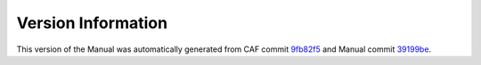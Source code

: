 Version Information
===================

This version of the Manual was automatically generated from CAF commit
`9fb82f5 <https://github.com/actor-framework/actor-framework/commit/9fb82f5>`_
and Manual commit
`39199be <https://github.com/actor-framework/manual/commit/39199be>`_.

